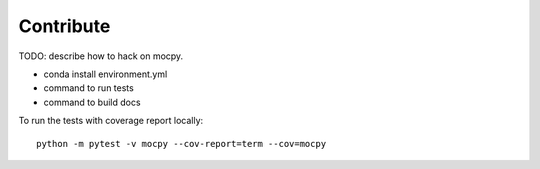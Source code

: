 Contribute
==========

TODO: describe how to hack on mocpy.

- conda install environment.yml
- command to run tests
- command to build docs


To run the tests with coverage report locally::

    python -m pytest -v mocpy --cov-report=term --cov=mocpy